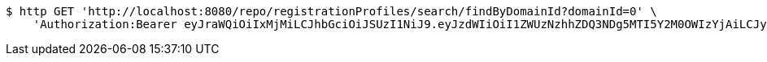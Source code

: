 [source,bash]
----
$ http GET 'http://localhost:8080/repo/registrationProfiles/search/findByDomainId?domainId=0' \
    'Authorization:Bearer eyJraWQiOiIxMjMiLCJhbGciOiJSUzI1NiJ9.eyJzdWIiOiI1ZWUzNzhhZDQ3NDg5MTI5Y2M0OWIzYjAiLCJyb2xlcyI6W10sImlzcyI6Im1tYWR1LmNvbSIsImdyb3VwcyI6W10sImF1dGhvcml0aWVzIjpbXSwiY2xpZW50X2lkIjoiMjJlNjViNzItOTIzNC00MjgxLTlkNzMtMzIzMDA4OWQ0OWE3IiwiZG9tYWluX2lkIjoiMCIsImF1ZCI6InRlc3QiLCJuYmYiOjE1OTI1NTI4MTUsInVzZXJfaWQiOiIxMTExMTExMTEiLCJzY29wZSI6ImEuMC5yZWdfcHJvZmlsZS5yZWFkIiwiZXhwIjoxNTkyNTUyODIwLCJpYXQiOjE1OTI1NTI4MTUsImp0aSI6ImY1YmY3NWE2LTA0YTAtNDJmNy1hMWUwLTU4M2UyOWNkZTg2YyJ9.KcjQsfXQGTHM_lt12mSLWta5tPGL5_UPI7CKCLgsg63cTeE5uTaELF13Ov_HButBBhFIbq5X3FPPY8rmkBYpFi00gGBy7JnQXMe5L4bpL9FnpiJDPeqOnb5bPB4m9tXbT0tDZcbHKZdtzoVgv3emh_1W9UrqAn6852Qm3VGXtfH8PiYf-c5yTJeEikFLB-K-qFR3qRvKduL08lKx73m8157zSisJziyFlOEzCuFdDmvUeWUZTVG4h9DaWZpiNtqEETWq2pgms4kAdUWjOGR_yez_iwiyRxg1bZ82eHnndUNova3DY5BmTGgg_u8abYWunRicJWnUyGjl8gMWSikreg'
----